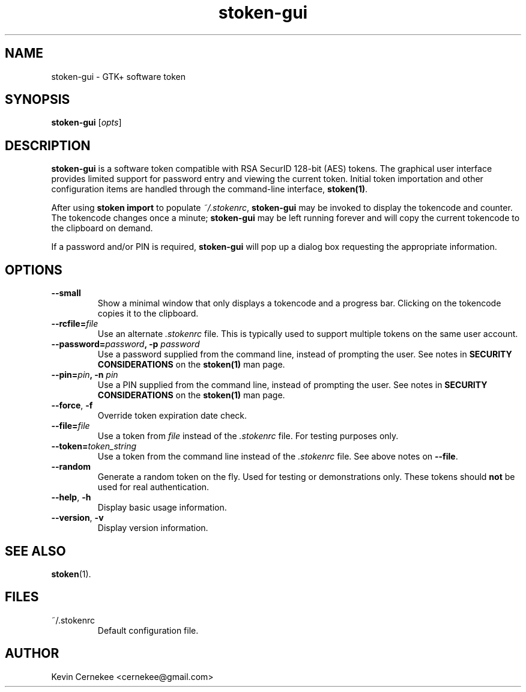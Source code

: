 .\"
.\"    Man page for stoken-gui
.\"
.TH stoken-gui 1 2012-09-09
.nh
.SH NAME
stoken-gui \- GTK+ software token
.SH SYNOPSIS
\fBstoken-gui\fP [\fIopts\fP]
.SH "DESCRIPTION"
.PP
\fBstoken-gui\fP is a software token compatible with RSA SecurID 128-bit (AES)
tokens.  The graphical user interface provides limited support for password
entry and viewing the current token.  Initial token importation and other
configuration items are handled through the command-line interface,
\fBstoken(1)\fP.
.PP
After using \fBstoken import\fP to populate \fI~/.stokenrc\fP,
\fBstoken-gui\fP may be invoked to display the tokencode and counter.  The
tokencode changes once a minute; \fBstoken-gui\fP may be left running
forever and will copy the current tokencode to the clipboard on demand.
.PP
If a password and/or PIN is required, \fBstoken-gui\fP will pop up a
dialog box requesting the appropriate information.
.SH "OPTIONS"
.TP
\fB\-\-small\fP
Show a minimal window that only displays a tokencode and a progress bar.
Clicking on the tokencode copies it to the clipboard.
.TP
\fB\-\-rcfile=\fIfile\fP
Use an alternate \fI.stokenrc\fP file.  This is typically used to support
multiple tokens on the same user account.
.TP
\fB\-\-password=\fIpassword\fP, \fB\-p\fP \fIpassword\fP
Use a password supplied from the command line, instead of prompting the user.
See notes in \fBSECURITY CONSIDERATIONS\fP on the \fBstoken(1)\fP man page.
.TP
\fB\-\-pin=\fIpin\fP, \fB\-n\fP \fIpin\fP
Use a PIN supplied from the command line, instead of prompting the user.
See notes in \fBSECURITY CONSIDERATIONS\fP on the \fBstoken(1)\fP man page.
.TP
\fB\-\-force\fP, \fB\-f\fP
Override token expiration date check.
.TP
\fB\-\-file=\fIfile\fP
Use a token from \fIfile\fP instead of the \fI.stokenrc\fP file.  For
testing purposes only.
.TP
\fB\-\-token=\fItoken_string\fP
Use a token from the command line instead of the \fI.stokenrc\fP file.  See
above notes on \fB\-\-file\fP.
.TP
\fB\-\-random\fP
Generate a random token on the fly.  Used for testing or demonstrations only.
These tokens should \fBnot\fP be used for real authentication.
.TP
\fB\-\-help\fP, \fB\-h\fP
Display basic usage information.
.TP
\fB\-\-version\fP, \fB\-v\fP
Display version information.
.SH "SEE ALSO"
.PP
\fBstoken\fP(1).
.SH FILES
.TP
~/.stokenrc
Default configuration file.
.SH "AUTHOR"
Kevin Cernekee <cernekee@gmail.com>
